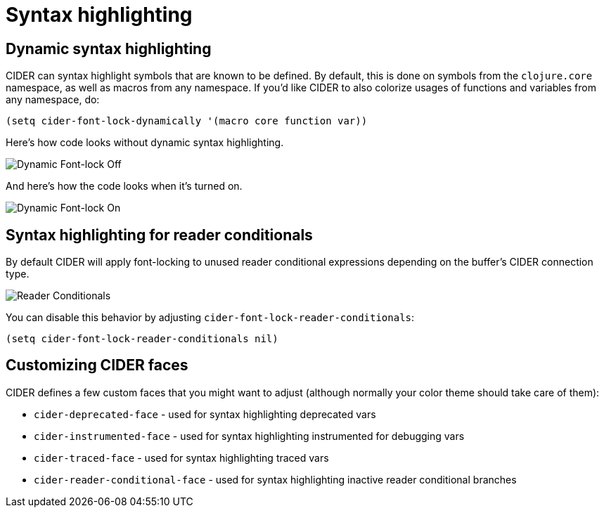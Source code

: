 = Syntax highlighting

== Dynamic syntax highlighting

CIDER can syntax highlight symbols that are known to be defined. By default, this is done on symbols from the `clojure.core` namespace, as well as macros from any namespace. If you'd like CIDER to also colorize usages of functions and variables from any namespace, do:

[source,lisp]
----
(setq cider-font-lock-dynamically '(macro core function var))
----

Here's how code looks without dynamic syntax highlighting.

image::dynamic_font_lock_off.png[Dynamic Font-lock Off]

And here's how the code looks when it's turned on.

image::dynamic_font_lock_on.png[Dynamic Font-lock On]

== Syntax highlighting for reader conditionals

By default CIDER will apply font-locking to unused reader conditional expressions depending on the buffer's CIDER connection type.

image::reader_conditionals.png[Reader Conditionals]

You can disable this behavior by adjusting `cider-font-lock-reader-conditionals`:

[source,lisp]
----
(setq cider-font-lock-reader-conditionals nil)
----

== Customizing CIDER faces

CIDER defines a few custom faces that you might want to adjust (although normally your color theme should take care of them):

* `cider-deprecated-face` - used for syntax highlighting deprecated vars
* `cider-instrumented-face` - used for syntax highlighting instrumented for debugging vars
* `cider-traced-face` - used for syntax highlighting traced vars
* `cider-reader-conditional-face` - used for syntax highlighting inactive reader conditional branches

